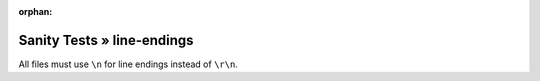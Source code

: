 :orphan:

Sanity Tests » line-endings
===========================

All files must use ``\n`` for line endings instead of ``\r\n``.
